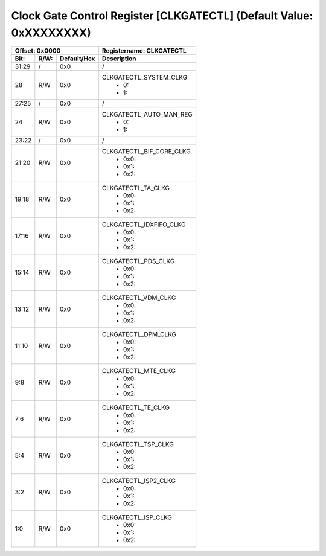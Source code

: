 Clock Gate Control Register [CLKGATECTL] (Default Value: 0xXXXXXXXX)
=====================================================================

+-----------------------------+-------------------------------------------------------+
| Offset: 0x0000              | Registername: **CLKGATECTL**                          |
+--------+------+-------------+-------------------------------------------------------+
| Bit:   | R/W: | Default/Hex | Description                                           |
+========+======+=============+=======================================================+
| 31:29  | /    | 0x0         | /                                                     |
+--------+------+-------------+-------------------------------------------------------+
| 28     | R/W  | 0x0         | CLKGATECTL_SYSTEM_CLKG                                |
|        |      |             |  * 0:                                                 | 
|        |      |             |  * 1:                                                 | 
+--------+------+-------------+-------------------------------------------------------+
| 27:25  | /    | 0x0         | /                                                     |
+--------+------+-------------+-------------------------------------------------------+
| 24     | R/W  | 0x0         | CLKGATECTL_AUTO_MAN_REG                               |
|        |      |             |  * 0:                                                 | 
|        |      |             |  * 1:                                                 |
+--------+------+-------------+-------------------------------------------------------+
| 23:22  | /    | 0x0         | /                                                     |
+--------+------+-------------+-------------------------------------------------------+
| 21:20  | R/W  | 0x0         | CLKGATECTL_BIF_CORE_CLKG                              |
|        |      |             |  * 0x0:                                               | 
|        |      |             |  * 0x1:                                               | 
|        |      |             |  * 0x2:                                               | 
+--------+------+-------------+-------------------------------------------------------+
| 19:18  | R/W  | 0x0         | CLKGATECTL_TA_CLKG                                    |
|        |      |             |  * 0x0:                                               | 
|        |      |             |  * 0x1:                                               | 
|        |      |             |  * 0x2:                                               | 
+--------+------+-------------+-------------------------------------------------------+
| 17:16  | R/W  | 0x0         | CLKGATECTL_IDXFIFO_CLKG                               |
|        |      |             |  * 0x0:                                               | 
|        |      |             |  * 0x1:                                               | 
|        |      |             |  * 0x2:                                               | 
+--------+------+-------------+-------------------------------------------------------+
| 15:14  | R/W  | 0x0         | CLKGATECTL_PDS_CLKG                                   |
|        |      |             |  * 0x0:                                               | 
|        |      |             |  * 0x1:                                               | 
|        |      |             |  * 0x2:                                               | 
+--------+------+-------------+-------------------------------------------------------+
| 13:12  | R/W  | 0x0         | CLKGATECTL_VDM_CLKG                                   |
|        |      |             |  * 0x0:                                               | 
|        |      |             |  * 0x1:                                               | 
|        |      |             |  * 0x2:                                               | 
+--------+------+-------------+-------------------------------------------------------+
| 11:10  | R/W  | 0x0         | CLKGATECTL_DPM_CLKG                                   |
|        |      |             |  * 0x0:                                               | 
|        |      |             |  * 0x1:                                               | 
|        |      |             |  * 0x2:                                               | 
+--------+------+-------------+-------------------------------------------------------+
| 9:8    | R/W  | 0x0         | CLKGATECTL_MTE_CLKG                                   |
|        |      |             |  * 0x0:                                               | 
|        |      |             |  * 0x1:                                               | 
|        |      |             |  * 0x2:                                               | 
+--------+------+-------------+-------------------------------------------------------+
| 7:6    | R/W  | 0x0         | CLKGATECTL_TE_CLKG                                    |
|        |      |             |  * 0x0:                                               | 
|        |      |             |  * 0x1:                                               | 
|        |      |             |  * 0x2:                                               | 
+--------+------+-------------+-------------------------------------------------------+
| 5:4    | R/W  | 0x0         | CLKGATECTL_TSP_CLKG                                   |
|        |      |             |  * 0x0:                                               | 
|        |      |             |  * 0x1:                                               | 
|        |      |             |  * 0x2:                                               | 
+--------+------+-------------+-------------------------------------------------------+
| 3:2    | R/W  | 0x0         | CLKGATECTL_ISP2_CLKG                                  |
|        |      |             |  * 0x0:                                               | 
|        |      |             |  * 0x1:                                               | 
|        |      |             |  * 0x2:                                               | 
+--------+------+-------------+-------------------------------------------------------+
| 1:0    | R/W  | 0x0         | CLKGATECTL_ISP_CLKG                                   |
|        |      |             |  * 0x0:                                               | 
|        |      |             |  * 0x1:                                               | 
|        |      |             |  * 0x2:                                               | 
+--------+------+-------------+-------------------------------------------------------+

